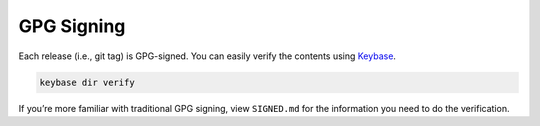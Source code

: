 GPG Signing
===========

Each release (i.e., git tag) is GPG-signed. You can easily verify the
contents using `Keybase`_.

.. code:: bash

    keybase dir verify

If you’re more familiar with traditional GPG signing, view ``SIGNED.md``
for the information you need to do the verification.

.. _Keybase: https://keybase.io
